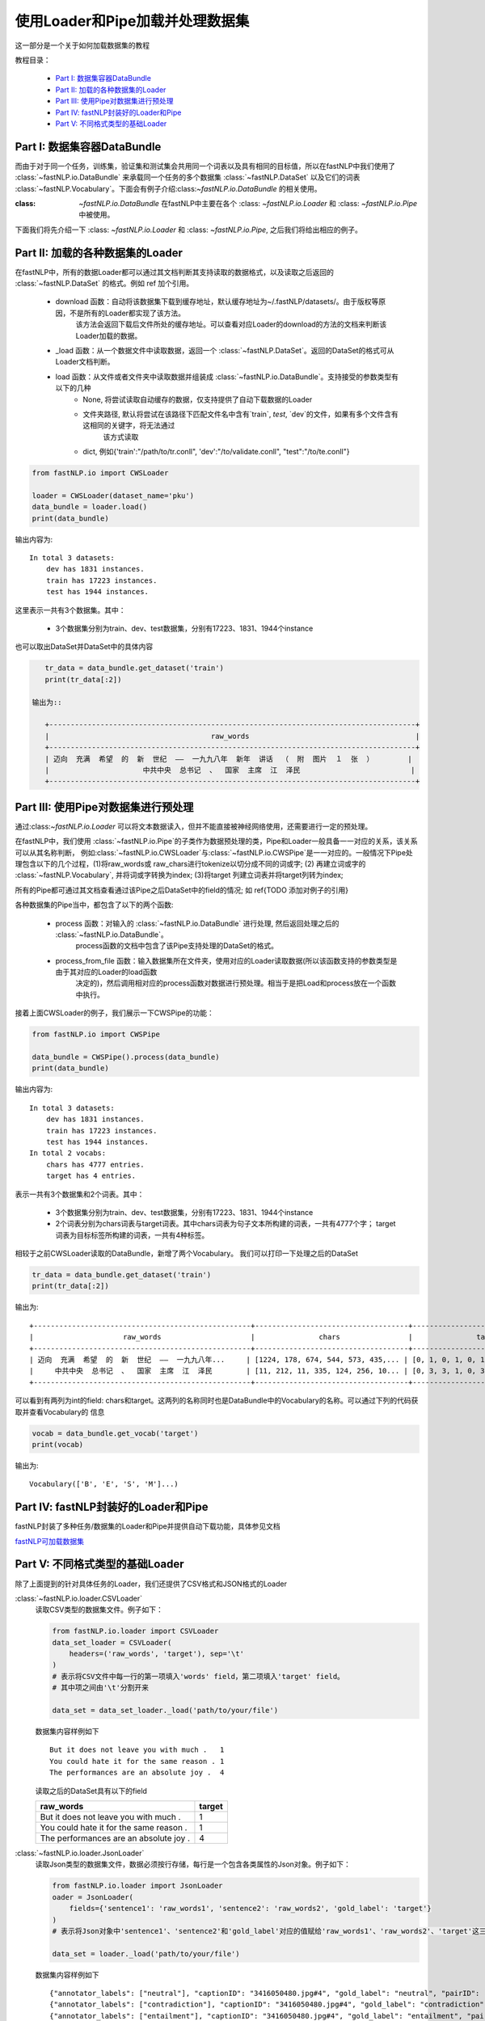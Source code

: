 =======================================
使用Loader和Pipe加载并处理数据集
=======================================

这一部分是一个关于如何加载数据集的教程

教程目录：

    - `Part I: 数据集容器DataBundle`_
    - `Part II: 加载的各种数据集的Loader`_
    - `Part III: 使用Pipe对数据集进行预处理`_
    - `Part IV: fastNLP封装好的Loader和Pipe`_
    - `Part V: 不同格式类型的基础Loader`_


------------------------------------
Part I: 数据集容器DataBundle
------------------------------------

而由于对于同一个任务，训练集，验证集和测试集会共用同一个词表以及具有相同的目标值，所以在fastNLP中我们使用了 :class:`~fastNLP.io.DataBundle`
来承载同一个任务的多个数据集 :class:`~fastNLP.DataSet` 以及它们的词表 :class:`~fastNLP.Vocabulary`。下面会有例子介绍:class:`~fastNLP.io.DataBundle`
的相关使用。

:class: `~fastNLP.io.DataBundle` 在fastNLP中主要在各个 :class: `~fastNLP.io.Loader` 和 :class: `~fastNLP.io.Pipe` 中被使用。
下面我们将先介绍一下 :class: `~fastNLP.io.Loader` 和 :class: `~fastNLP.io.Pipe`, 之后我们将给出相应的例子。

-------------------------------------
Part II: 加载的各种数据集的Loader
-------------------------------------

在fastNLP中，所有的数据Loader都可以通过其文档判断其支持读取的数据格式，以及读取之后返回的 :class:`~fastNLP.DataSet` 的格式。例如
\ref 加个引用。

    - download 函数：自动将该数据集下载到缓存地址，默认缓存地址为~/.fastNLP/datasets/。由于版权等原因，不是所有的Loader都实现了该方法。
        该方法会返回下载后文件所处的缓存地址。可以查看对应Loader的download的方法的文档来判断该Loader加载的数据。
    - _load 函数：从一个数据文件中读取数据，返回一个 :class:`~fastNLP.DataSet`。返回的DataSet的格式可从Loader文档判断。
    - load 函数：从文件或者文件夹中读取数据并组装成 :class:`~fastNLP.io.DataBundle`。支持接受的参数类型有以下的几种
        - None, 将尝试读取自动缓存的数据，仅支持提供了自动下载数据的Loader
        - 文件夹路径, 默认将尝试在该路径下匹配文件名中含有`train`, `test`, `dev`的文件，如果有多个文件含有这相同的关键字，将无法通过
            该方式读取
        - dict, 例如{'train':"/path/to/tr.conll", 'dev':"/to/validate.conll", "test":"/to/te.conll"}

.. code-block:: python

    from fastNLP.io import CWSLoader

    loader = CWSLoader(dataset_name='pku')
    data_bundle = loader.load()
    print(data_bundle)

输出内容为::

    In total 3 datasets:
        dev has 1831 instances.
        train has 17223 instances.
        test has 1944 instances.

这里表示一共有3个数据集。其中：

    - 3个数据集分别为train、dev、test数据集，分别有17223、1831、1944个instance

也可以取出DataSet并DataSet中的具体内容

.. code-block:: python

    tr_data = data_bundle.get_dataset('train')
    print(tr_data[:2])

 输出为::

    +--------------------------------------------------------------------------------------+
    |                                      raw_words                                       |
    +--------------------------------------------------------------------------------------+
    | 迈向  充满  希望  的  新  世纪  ——  一九九八年  新年  讲话  （  附  图片  １  张  ）        |
    |                      中共中央  总书记  、  国家  主席  江  泽民                          |
    +--------------------------------------------------------------------------------------+

------------------------------------------
Part III: 使用Pipe对数据集进行预处理
------------------------------------------
通过:class:`~fastNLP.io.Loader` 可以将文本数据读入，但并不能直接被神经网络使用，还需要进行一定的预处理。

在fastNLP中，我们使用 :class:`~fastNLP.io.Pipe`的子类作为数据预处理的类，Pipe和Loader一般具备一一对应的关系，该关系可以从其名称判断，
例如:class:`~fastNLP.io.CWSLoader`与:class:`~fastNLP.io.CWSPipe`是一一对应的。一般情况下Pipe处理包含以下的几个过程，(1)将raw_words或
raw_chars进行tokenize以切分成不同的词或字; (2) 再建立词或字的 :class:`~fastNLP.Vocabulary`, 并将词或字转换为index; (3)将target
列建立词表并将target列转为index;

所有的Pipe都可通过其文档查看通过该Pipe之后DataSet中的field的情况; 如 \ref{TODO 添加对例子的引用}

各种数据集的Pipe当中，都包含了以下的两个函数:

    - process 函数：对输入的 :class:`~fastNLP.io.DataBundle` 进行处理, 然后返回处理之后的 :class:`~fastNLP.io.DataBundle`。
        process函数的文档中包含了该Pipe支持处理的DataSet的格式。
    - process_from_file 函数：输入数据集所在文件夹，使用对应的Loader读取数据(所以该函数支持的参数类型是由于其对应的Loader的load函数
        决定的)，然后调用相对应的process函数对数据进行预处理。相当于是把Load和process放在一个函数中执行。

接着上面CWSLoader的例子，我们展示一下CWSPipe的功能：

.. code-block:: python

    from fastNLP.io import CWSPipe

    data_bundle = CWSPipe().process(data_bundle)
    print(data_bundle)

输出内容为::

    In total 3 datasets:
        dev has 1831 instances.
        train has 17223 instances.
        test has 1944 instances.
    In total 2 vocabs:
        chars has 4777 entries.
        target has 4 entries.

表示一共有3个数据集和2个词表。其中：

    - 3个数据集分别为train、dev、test数据集，分别有17223、1831、1944个instance
    - 2个词表分别为chars词表与target词表。其中chars词表为句子文本所构建的词表，一共有4777个字；
      target词表为目标标签所构建的词表，一共有4种标签。

相较于之前CWSLoader读取的DataBundle，新增了两个Vocabulary。 我们可以打印一下处理之后的DataSet

.. code-block:: python

    tr_data = data_bundle.get_dataset('train')
    print(tr_data[:2])

输出为::

    +---------------------------------------------------+------------------------------------+------------------------------------+---------+
    |                     raw_words                     |               chars                |               target               | seq_len |
    +---------------------------------------------------+------------------------------------+------------------------------------+---------+
    | 迈向  充满  希望  的  新  世纪  ——  一九九八年...     | [1224, 178, 674, 544, 573, 435,... | [0, 1, 0, 1, 0, 1, 2, 2, 0, 1, ... |    29   |
    |     中共中央  总书记  、  国家  主席  江  泽民        | [11, 212, 11, 335, 124, 256, 10... | [0, 3, 3, 1, 0, 3, 1, 2, 0, 1, ... |    15   |
    +---------------------------------------------------+------------------------------------+------------------------------------+---------+

可以看到有两列为int的field: chars和target。这两列的名称同时也是DataBundle中的Vocabulary的名称。可以通过下列的代码获取并查看Vocabulary的
信息

.. code-block:: python

    vocab = data_bundle.get_vocab('target')
    print(vocab)

输出为::

    Vocabulary(['B', 'E', 'S', 'M']...)

------------------------------------------
Part IV: fastNLP封装好的Loader和Pipe
------------------------------------------

fastNLP封装了多种任务/数据集的Loader和Pipe并提供自动下载功能，具体参见文档

`fastNLP可加载数据集 <https://docs.qq.com/sheet/DVnpkTnF6VW9UeXdh?c=A1A0A0>`_

--------------------------------------------------------
Part V: 不同格式类型的基础Loader
--------------------------------------------------------

除了上面提到的针对具体任务的Loader，我们还提供了CSV格式和JSON格式的Loader

:class:`~fastNLP.io.loader.CSVLoader`
    读取CSV类型的数据集文件。例子如下：

    .. code-block:: python

        from fastNLP.io.loader import CSVLoader
        data_set_loader = CSVLoader(
            headers=('raw_words', 'target'), sep='\t'
        )
        # 表示将CSV文件中每一行的第一项填入'words' field，第二项填入'target' field。
        # 其中项之间由'\t'分割开来

        data_set = data_set_loader._load('path/to/your/file')

    数据集内容样例如下 ::

        But it does not leave you with much .	1
        You could hate it for the same reason .	1
        The performances are an absolute joy .	4

    读取之后的DataSet具有以下的field

    .. csv-table::
        :header: raw_words, target

        "But it does not leave you with much .", "1"
        "You could hate it for the same reason .", "1"
        "The performances are an absolute joy .", "4"

:class:`~fastNLP.io.loader.JsonLoader`
    读取Json类型的数据集文件，数据必须按行存储，每行是一个包含各类属性的Json对象。例子如下：

    .. code-block:: python

        from fastNLP.io.loader import JsonLoader
        oader = JsonLoader(
            fields={'sentence1': 'raw_words1', 'sentence2': 'raw_words2', 'gold_label': 'target'}
        )
        # 表示将Json对象中'sentence1'、'sentence2'和'gold_label'对应的值赋给'raw_words1'、'raw_words2'、'target'这三个fields

        data_set = loader._load('path/to/your/file')

    数据集内容样例如下 ::

        {"annotator_labels": ["neutral"], "captionID": "3416050480.jpg#4", "gold_label": "neutral", "pairID": "3416050480.jpg#4r1n", "sentence1": "A person on a horse jumps over a broken down airplane.", "sentence1_binary_parse": "( ( ( A person ) ( on ( a horse ) ) ) ( ( jumps ( over ( a ( broken ( down airplane ) ) ) ) ) . ) )", "sentence1_parse": "(ROOT (S (NP (NP (DT A) (NN person)) (PP (IN on) (NP (DT a) (NN horse)))) (VP (VBZ jumps) (PP (IN over) (NP (DT a) (JJ broken) (JJ down) (NN airplane)))) (. .)))", "sentence2": "A person is training his horse for a competition.", "sentence2_binary_parse": "( ( A person ) ( ( is ( ( training ( his horse ) ) ( for ( a competition ) ) ) ) . ) )", "sentence2_parse": "(ROOT (S (NP (DT A) (NN person)) (VP (VBZ is) (VP (VBG training) (NP (PRP$ his) (NN horse)) (PP (IN for) (NP (DT a) (NN competition))))) (. .)))"}
        {"annotator_labels": ["contradiction"], "captionID": "3416050480.jpg#4", "gold_label": "contradiction", "pairID": "3416050480.jpg#4r1c", "sentence1": "A person on a horse jumps over a broken down airplane.", "sentence1_binary_parse": "( ( ( A person ) ( on ( a horse ) ) ) ( ( jumps ( over ( a ( broken ( down airplane ) ) ) ) ) . ) )", "sentence1_parse": "(ROOT (S (NP (NP (DT A) (NN person)) (PP (IN on) (NP (DT a) (NN horse)))) (VP (VBZ jumps) (PP (IN over) (NP (DT a) (JJ broken) (JJ down) (NN airplane)))) (. .)))", "sentence2": "A person is at a diner, ordering an omelette.", "sentence2_binary_parse": "( ( A person ) ( ( ( ( is ( at ( a diner ) ) ) , ) ( ordering ( an omelette ) ) ) . ) )", "sentence2_parse": "(ROOT (S (NP (DT A) (NN person)) (VP (VBZ is) (PP (IN at) (NP (DT a) (NN diner))) (, ,) (S (VP (VBG ordering) (NP (DT an) (NN omelette))))) (. .)))"}
        {"annotator_labels": ["entailment"], "captionID": "3416050480.jpg#4", "gold_label": "entailment", "pairID": "3416050480.jpg#4r1e", "sentence1": "A person on a horse jumps over a broken down airplane.", "sentence1_binary_parse": "( ( ( A person ) ( on ( a horse ) ) ) ( ( jumps ( over ( a ( broken ( down airplane ) ) ) ) ) . ) )", "sentence1_parse": "(ROOT (S (NP (NP (DT A) (NN person)) (PP (IN on) (NP (DT a) (NN horse)))) (VP (VBZ jumps) (PP (IN over) (NP (DT a) (JJ broken) (JJ down) (NN airplane)))) (. .)))", "sentence2": "A person is outdoors, on a horse.", "sentence2_binary_parse": "( ( A person ) ( ( ( ( is outdoors ) , ) ( on ( a horse ) ) ) . ) )", "sentence2_parse": "(ROOT (S (NP (DT A) (NN person)) (VP (VBZ is) (ADVP (RB outdoors)) (, ,) (PP (IN on) (NP (DT a) (NN horse)))) (. .)))"}

    读取之后的DataSet具有以下的field

    .. csv-table::
        :header: raw_words0, raw_words1, target

        "A person on a horse jumps over a broken down airplane.", "A person is training his horse for a competition.", "neutral"
        "A person on a horse jumps over a broken down airplane.", "A person is at a diner, ordering an omelette.", "contradiction"
        "A person on a horse jumps over a broken down airplane.", "A person is outdoors, on a horse.", "entailment"
